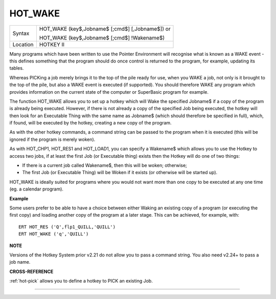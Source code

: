 ..  _hot-wake:

HOT\_WAKE
=========

+----------+------------------------------------------------------------------+
| Syntax   | HOT\_WAKE (key$,Jobname$ [;cmd$] [,Jobname$])  or                |
|          |                                                                  |
|          | HOT\_WAKE (key$,Jobname$ [;cmd$] !Wakename$)                     |
+----------+------------------------------------------------------------------+
| Location | HOTKEY II                                                        |
+----------+------------------------------------------------------------------+

Many programs which have been written to use the Pointer Environment
will recognise what is known as a WAKE event - this defines something
that the program should do once control is returned to the program, for
example, updating its tables.

Whereas PICKing a job merely brings it to
the top of the pile ready for use, when you WAKE a job, not only is it
brought to the top of the pile, but also a WAKE event is executed (if
supported). You should therefore WAKE any program which provides
information on the current state of the computer or SuperBasic program
for example.

The function HOT\_WAKE allows you to set up a hotkey which
will Wake the specified Jobname$ if a copy of the program is already
being executed. However, if there is not already a copy of the specified
Job being executed, the hotkey will then look for an Executable Thing
with the same name as Jobname$
(which should therefore be specified in full), which, if found, will be
executed by the hotkey, creating a new copy of the program.

As with the
other hotkey commands, a command string can be passed to the program
when it is executed (this will be ignored if the program is merely
woken).

As with HOT\_CHP1, HOT\_RES1 and HOT\_LOAD1, you can specify a
Wakename$ which allows you to use the Hotkey to access two jobs, if at
least the first Job (or Executable thing) exists then the Hotkey will do
one of two things:

- If there is a current job called Wakename$, then this will be woken; otherwise;
- The first Job (or Executable Thing) will be Woken if it exists (or otherwise will be started up).

HOT\_WAKE is ideally suited for programs where you would not want more than one copy
to be executed at any one time (eg. a calendar program).

**Example**

Some users prefer to be able to have a choice between either Waking an
existing copy of a program (or executing the first copy) and loading
another copy of the program at a later stage. This can be achieved, for
example, with::

    ERT HOT_RES ('Q',flp1_QUILL,'QUILL')
    ERT HOT_WAKE ('q','QUILL')

**NOTE**

Versions of the Hotkey System prior v2.21 do not allow you to pass a
command string. You also need v2.24+ to pass a job name.

**CROSS-REFERENCE**

:ref:`hot-pick` allows you to define a hotkey to
PICK an existing Job.

--------------


